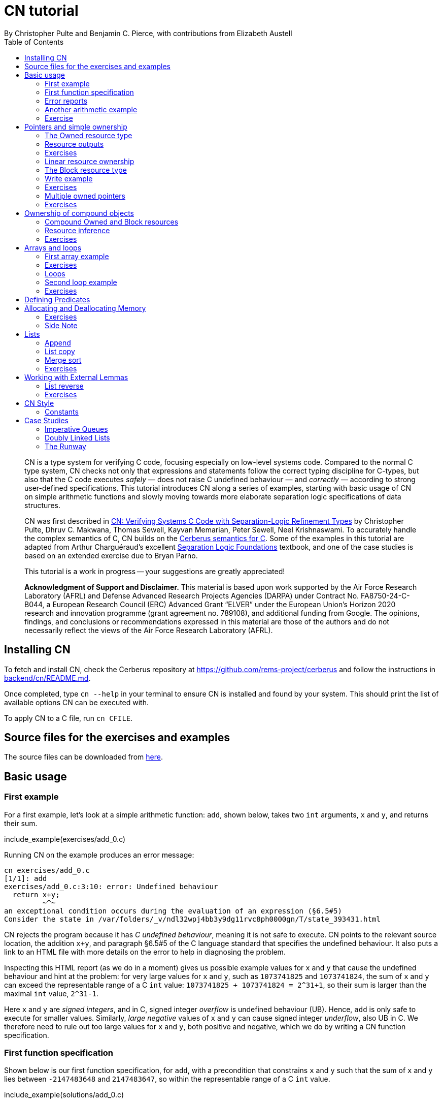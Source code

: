 = CN tutorial
:source-highlighter: pygments
:pygments-style: manni
:nofooter:
:prewrap!:
:sectanchors:
:toc: left
:stylesheet: style.css
By Christopher Pulte and Benjamin C. Pierce, with contributions from Elizabeth Austell

[abstract]
--
CN is a type system for verifying C code, focusing especially on low-level systems code. Compared to the normal C type system, CN checks not only that expressions and statements follow the correct typing discipline for C-types, but also that the C code executes _safely_ — does not raise C undefined behaviour — and _correctly_ — according to strong user-defined specifications. 
// 
This tutorial introduces CN along a series of examples, starting with basic usage of CN on simple arithmetic functions and slowly moving towards more elaborate separation logic specifications of data structures. 

CN was first described in https://dl.acm.org/doi/10.1145/3571194[CN: Verifying Systems C Code with Separation-Logic Refinement Types] by Christopher Pulte, Dhruv C. Makwana, Thomas Sewell, Kayvan Memarian, Peter Sewell, Neel Krishnaswami.
//
To accurately handle the complex semantics of C, CN builds on the https://github.com/rems-project/cerberus/[Cerberus semantics for C].
//
Some of the examples in this tutorial are adapted from Arthur Charguéraud’s excellent
https://softwarefoundations.cis.upenn.edu[Separation Logic
Foundations] textbook, and one of the case studies is based on an
extended exercise due to Bryan Parno.

This tutorial is a work in progress -- your suggestions are greatly appreciated!

**Acknowledgment of Support and Disclaimer.**
This material is based upon work supported by the Air Force Research Laboratory (AFRL) and Defense Advanced Research Projects Agencies (DARPA) under Contract No. FA8750-24-C-B044, a European Research Council (ERC) Advanced Grant “ELVER” under the European Union’s Horizon 2020 research and innovation programme (grant agreement no. 789108), and additional funding from Google.  The opinions, findings, and conclusions or recommendations expressed in this material are those of the authors and do not necessarily reflect the views of the Air Force Research Laboratory (AFRL).

--

== Installing CN

To fetch and install CN, check the Cerberus repository at https://github.com/rems-project/cerberus and follow the instructions in https://github.com/rems-project/cerberus/blob/master/backend/cn/README.md[backend/cn/README.md].

Once completed, type `+cn --help+` in your terminal to ensure CN is installed and found by your system. This should print the list of available options CN can be executed with.

To apply CN to a C file, run `+cn CFILE+`.

== Source files for the exercises and examples

The source files can be downloaded from link:exercises.zip[here].

== Basic usage

=== First example

For a first example, let’s look at a simple arithmetic function: `+add+`, shown below, takes two `+int+` arguments, `+x+` and `+y+`, and returns their sum.

// TODO: BCP: We should probably adopt the convention that all the files in
// the exercises directory have a comment at the top giving their name.
// (We could actually auto-generate those header comments when we process
// /src/examples into build/exercises, to avoid having to maintain them
// and possibly get them wrong...)
include_example(exercises/add_0.c)

Running CN on the example produces an error message:

....
cn exercises/add_0.c
[1/1]: add
exercises/add_0.c:3:10: error: Undefined behaviour
  return x+y;
         ~^~
an exceptional condition occurs during the evaluation of an expression (§6.5#5)
Consider the state in /var/folders/_v/ndl32wpj4bb3y9dg11rvc8ph0000gn/T/state_393431.html
....

CN rejects the program because it has _C undefined behaviour_, meaning it is not safe to execute. CN points to the relevant source location, the addition `+x+y+`, and paragraph §6.5#5 of the C language standard that specifies the undefined behaviour. It also puts a link to an HTML file with more details on the error to help in diagnosing the problem.

Inspecting this HTML report (as we do in a moment) gives us possible example values for `+x+` and `+y+` that cause the undefined behaviour and hint at the problem: for very large values for `+x+` and `+y+`, such as `+1073741825+` and `+1073741824+`, the sum of `+x+` and `+y+` can exceed the representable range of a C `+int+` value: `+1073741825 + 1073741824 = 2^31+1+`, so their sum is larger than the maximal `+int+` value, `+2^31-1+`.

Here `+x+` and `+y+` are _signed integers_, and in C, signed integer _overflow_ is undefined behaviour (UB). Hence, `+add+` is only safe to execute for smaller values. Similarly, _large negative_ values of `+x+` and `+y+` can cause signed integer _underflow_, also UB in C. We therefore need to rule out too large values for `+x+` and `+y+`, both positive and negative, which we do by writing a CN function specification.

=== First function specification

Shown below is our first function specification, for `+add+`, with a precondition that constrains `+x+` and `+y+` such that the sum of `+x+` and `+y+` lies between `+-2147483648+` and `+2147483647+`, so within the representable range of a C `+int+` value.

include_example(solutions/add_0.c)

In detail:

* Function specifications are given using special `+/*@ ... @*/+` comments, placed in-between the function argument list and the function body.
// TODO: BCP: We should mention the alternative concrete syntax, when it is decided and implemented.
// Add CN flag '--magic-comment-char-dollar' to switch CN comment syntax to '/*$ ... $*/'.

* The keyword `+requires+` starts the precondition, a list of one or more CN conditions separated by semicolons.

* In function specifications, the names of the function arguments, here `+x+` and `+y+`, refer to their _initial values_. (Function arguments are mutable in C.)

* `+let sum = (i64) x + (i64) y+` is a let-binding, which defines `+sum+` as the value `+(i64) x + (i64) y+` in the remainder of the function specification.

* Instead of C syntax, CN uses Rust-like syntax for integer types, such as `+u32+` for 32-bit unsigned integers and `+i64+` for signed 64-bit integers to make their sizes unambiguous. Here, `+x+` and `+y+`, of C-type `+int+`, have CN type `+i32+`.
// TODO: BCP: I understand this reasoning, but I wonder whether it introduces more confusion than it avoids -- it means there are two ways of writing everything, and people have to remember whether the particular thing they are writing right now is C or CN...

* To define `+sum+` we cast `+x+` and `+y+` to the larger `+i64+` type, using syntax `+(i64)+`, which is large enough to hold the sum of any two `+i32+` values.

* Finally, we require this sum to be in-between the minimal and maximal `+int+` value. Integer constants, such as `+-2147483648i64+`, must specifiy their CN type (`+i64+`).

Running CN on the annotated program passes without errors. This means with our specified precondition, `+add+` is safe to execute.

We may, however, wish to be more precise. So far the specification gives no information to callers of `+add+` about its output. To also specify the return values we add a postcondition, using the `+ensures+` keyword.

include_example(solutions/add_1.c)

Here we use the keyword `+return+`, only available in function postconditions, to refer to the return value, and equate it to `+sum+` as defined in the preconditions, cast back to `+i32+` type: `+add+` returns the sum of `+x+` and `+y+`.

Running CN confirms that this postcondition also holds.

One final refinement of this example.  CN defines constant functions `MINi32`, `MAXi64`, etc. so that specifications do not need to be littered with unreadable numeric constants.

include_example(solutions/add_2.c)

Two things to note:
   * These are constant _functions_, so they require a following `()`.
   * The type of `MINi32()` is `i32`, so if we want to use it as a 64-bit constant
     we need to add the explicit coercion `(i64)`.

=== Error reports

In the original example CN reported a type error due to C undefined behaviour. While that example was perhaps simple enough to guess the problem and solution, this can become quite challenging as program and specification complexity increases. Diagnosing type errors is therefore an important part of using CN. CN tries to help with that by producing detailed error information, in the form of an HTML error report.

Let’s return to the type error from earlier (`+add+` without precondition) and take a closer look at this report. The report comprises two sections.

// TODO: BCP: It looks different now!
.*CN error report*
image::images/0.error.png[*CN error report*]

*Path.* The first section, "`Path to error`", contains information about the control-flow path leading to the error.

When type checking a C function, CN checks each possible control-flow path through the program individually. If CN detects UB or a violation of user-defined specifications, CN reports the problematic control-flow path, as a nested structure of statements: paths are split into sections, which group together statements between high-level control-flow positions (e.g. function entry, the start of a loop, the invocation of a `+continue+`, `+break+`, or `+return+` statement, etc.); within each section, statements are listed by source code location; finally, per statement, CN lists the typechecked sub-expressions, and the memory accesses and function calls within these.

In our example, there is only one possible control-flow path: entering the function body (section "`function body`") and executing the block from lines 2 to 4, followed by the return statement at line 3. The entry for the latter contains the sequence of sub-expressions in the return statement, including reads of the variables `+x+` and `+y+`.

In C, local variables in a function, including its arguments, are mutable and their address can be taken and passed as a value. CN therefore represents local variables as memory allocations that are manipulated using memory reads and writes. Here, type checking the return statement includes checking memory reads for `+x+` and `+y+`, at their locations `+&ARG0+` and `+&ARG1+`. The path report lists these reads and their return values: the read at `+&ARG0+` returns `+x+` (that is, the value of `+x+` originally passed to `+add+`); the read at `+&ARG1+` returns `+y+`. Alongside this symbolic information, CN displays concrete values:

* `+1073741825i32 /* 0x40000001 */+` for x (the first value is the decimal representation, the second, in `+/*...*/+` comments, the hex equivalent) and

* `+1073741824i32 /* 0x40000000 */+` for `+y+`.

For now, ignore the pointer values `+{@0; 4}+` for `+x+` and `+{@0; 0}+` for `+y+`.

These concrete values are part of a _counterexample_: a concrete valuation of variables and pointers in the program that that leads to the error. (The exact values may vary on your machine, depending on the version of Z3 installed on your system.)

*Proof context.* The second section, below the error trace, lists the proof context CN has reached along this control-flow path.

"`Available resources`" lists the owned resources, as discussed in later sections.

"`Variables`" lists counterexample values for program variables and pointers. In addition to `+x+` and `+y+`, assigned the same values as above, this includes values for their memory locations `+&ARG0+` and `+&ARG1+`, function pointers in scope, and the `+__cn_alloc_history+`, all of which we ignore for now.

Finally, "`Constraints`" records all logical facts CN has learned along the path. This includes user-specified assumptions from preconditions or loop invariants, value ranges inferred from the C-types of variables, and facts learned during the type checking of the statements. Here (`+add+` without precondition) the only constraints are some contraints inferred from C-types in the code.

* For instance, `+good<signed int>(x)+` says that the initial value of `+x+` is a "`good`" `+signed int+` value (i.e. in range). Here `+signed int+` is the same type as `+int+`, CN just makes the sign explicit. For integer types `+T+`, `+good<T>+` requires the value to be in range of type `+T+`; for pointer types `+T+` it also requires the pointer to be aligned. For structs and arrays this extends in the obvious way to struct members or array cells.

* `+repr<T>+` requires representability (not alignment) at type `+T+`, so `+repr<signed int*>(&ARGO)+`, for instance, records that the pointer to `+x+` is representable at C-type `+signed int*+`;

* `+aligned(&ARGO, 4u64)+`, moreover, states that it is 4-byte aligned.

=== Another arithmetic example

Let’s apply what we know so far to another simple arithmetic example.

The function `+doubled+`, shown below, takes an int `+n+`, defines `+a+` as `+n+` incremented, `+b+` as `+n+` decremented, and returns the sum of the two.

// TODO: BCP: Is it important to number the slf examples?  If so, we should do it consistently, but IMO it is not.
include_example(exercises/slf1_basic_example_let.signed.c)

We would like to verify this is safe, and that `+doubled+` returns twice the value of `+n+`. Running CN on `+doubled+` leads to a type error: the increment of `+a+` has undefined behaviour.

As in the first example, we need to ensure that `+n+1+` does not overflow and `+n-1+` does not underflow. Similarly also `+a+b+` has to be representable at `+int+` type.

include_example(solutions/slf1_basic_example_let.signed.c)

We can specify these using a similar style of precondition as in the first example. We first define `+n_+` as `+n+` cast to type `+i64+` — i.e. a type large enough to hold `+n+1+`, `+n-1+` and `+a+b+` for any possible `+i32+` value for `+n+`. Then we specify that decrementing `+n_+` does not go below the minimal `+int+` value, that incrementing `+n_+` does not go above the maximal value, and that `+n+` doubled is also in range. These preconditions together guarantee safe execution.

To capture the functional behaviour, the postcondition specifies that `+return+` is twice the value of `+n+`.

=== Exercise

*Quadruple.* Specify the precondition needed to ensure safety of the C function `+quadruple+`, and a postcondition that describes its return value.

include_example(exercises/slf2_basic_quadruple.signed.c)

*Abs.* Give a specification to the C function `+abs+`, which computes the absolute value of a given `+int+` value. To describe the return value, use CN’s ternary "`+_ ? _ : _+`" operator. Given a boolean `+b+`, and expressions `+e1+` and `+e2+` of the same basetype, `+b ? e1 : e2+` returns `+e1+` if `+b+` holds and `+e2+` otherwise.

include_example(exercises/abs.c)

== Pointers and simple ownership

So far we’ve only considered example functions manipulating integer values. Verification becomes more interesting and challenging when _pointers_ are involved, because the safety of memory accesses via pointers has to be verified.

CN uses _separation logic resource types_ and the concept of _ownership_ to reason about memory accesses. A resource is the permission to access a region of memory. Unlike logical constraints, resource ownership is _unique_, meaning resources cannot be duplicated.

Let’s look at a simple example. The function `+read+` takes an `+int+` pointer `+p+` and returns the pointee value.

include_example(exercises/read.c)

Running CN on this example produces the following error:

....
cn exercises/read.c
[1/1]: read
exercises/read.c:3:10: error: Missing resource for reading
  return *p;
         ^~
Resource needed: Owned<signed int>(p)
Consider the state in /var/folders/_v/ndl32wpj4bb3y9dg11rvc8ph0000gn/T/state_403624.html
....

For the read `+*p+` to be safe, ownership of a resource is missing: a resource `+Owned<signed int>(p)+`.

=== The Owned resource type

Given a C-type `+T+` and pointer `+p+`, the resource `+Owned<T>(p)+` asserts ownership of a memory cell at location `+p+` of the size of C-type `+T+`. It is CN’s equivalent of a points-to assertion in separation logic (indexed by C-types `+T+`).

In this example we can ensure the safe execution of `+read+` by adding a precondition that requires ownership of `+Owned<int>(p)+`, as shown below. For now ignore the notation `+take ... = Owned<int>(p)+`. Since `+read+` maintains this ownership, we also add a corresponding postcondition, whereby `+read+` returns ownership of `+p+` after it is finished executing, in the form of another `+Owned<int>(p)+` resource.

include_example(solutions/read.c)

This specifications means that

* any function calling `+read+` has to be able to provide a resource `+Owned<int>(p)+` to pass into `+read+`, and

* the caller will receive back a resource `+Owned<int>(p)+` when `+read+` returns.

=== Resource outputs

However, a caller of `+read+` may also wish to know that `+read+` actually returns the correct value, the pointee of `+p+`, and also that it does not change memory at location `+p+`. To phrase both we need a way to refer to the pointee of `+p+`.

In CN resources have _outputs_. Each resource outputs the information that can be derived from ownership of the resource. What information is returned is specific to the type of resource. A resource `+Owned<T>(p)+` (for some C-type `+T+`) outputs the _pointee value_ of `+p+`, since that can be derived from the resource ownership: assume you have a pointer `+p+` and the associated ownership, then this uniquely determines the pointee value of `+p+`.

CN uses the `+take+`-notation seen in the example above to refer to the output of a resource, introducing a new name binding for the output. The precondition `+take v1 = Owned<int>(p)+` from the precondition does two things: (1) it assert ownership of resource `+Owned<int>(p)+`, and (2) it binds the name `+v1+` to the resource output, here the pointee value of `+p+` at the start of the function. Similarly, the postcondition introduces the name `+v2+` for the pointee value on function return.

That means we can use the resource outputs from the pre- and postcondition to strengthen the specification of `+read+` as planned. We add two new postconditions: we specify

. that `+read+` returns `+v1+` (the initial pointee value of `+p+`), and
. that the pointee values `+v1+` and `+v2+` before and after execution of `+read+` (respectively) are the same.

include_example(solutions/read2.c)

*Aside.* In standard separation logic the equivalent specification for `+read+` could have been phrased as follows (where `+return+` binds the return value in the postcondition):

....
∀p.
∀v1. { p ↦ v1 }
     read(p)
     { return. ∃v2. (p ↦ v2) /\ return = v1 /\ v1 = v2 }
....

CN’s `+take+` notation is just alternative syntax for quantification over the values of resources, but a useful one: the `+take+` notation syntactically restricts how these quantifiers can be used to ensure CN can always infer them.

=== Exercises

*Quadruple*. Specify the function `+quadruple_mem+`, that is similar to the earlier `+quadruple+` function, except that the input is passed as an `+int+` pointer. Write a specification that takes ownership of this pointer on entry and returns this ownership on exit, leaving the pointee value unchanged.

include_example(exercises/slf_quadruple_mem.c)

*Abs*. Give a specification to the function `+abs_mem+`, which computes the absolute value of a number passed as an `+int+` pointer.

include_example(exercises/abs_mem.c)

=== Linear resource ownership

In the specifications we have written so far, functions that receive resources as part of their precondition also return this ownership in their postcondition.

Let’s try the `+read+` example from earlier again, but with a postcondition that does not return the ownership:

include_example(exercises/read.broken.c)

CN rejects this program with the following message:

....
cn build/exercises/read.broken.c
[1/1]: read
build/exercises/read.broken.c:4:3: error: Left-over unused resource 'Owned<signed int>(p)(v1)'
  return *p;
  ^~~~~~~~~~
Consider the state in /var/folders/_v/ndl32wpj4bb3y9dg11rvc8ph0000gn/T/state_17eb4a.html
....

CN has typechecked the function, verified that it is safe to execute under the precondition (given ownership `+Owned<int>(p)+`), and that the function (vacuously) satisfies its postcondition. But, following the check of the postcondition it finds that not all resources have been "`used up`".

Given the above specification, `+read+` leaks memory: it takes ownership, does not return it, but also does not deallocate the owned memory or otherwise dispose of it. In CN this is a type error.

CN’s resource types are _linear_ (as opposed to affine). This means not only that resources cannot be duplicated, but also that resources cannot simply be dropped or "`forgotten`". Every resource passed into a function has to either be used up by it, by returning it or passing it to another function that consumes it, or destroyed, by deallocating the owned area of memory (as we shall see later).

CN’s motivation for linear tracking of resources is its focus on low-level systems software. CN checks C programs, in which, unlike higher-level garbage-collected languages, memory is managed manually, and memory leaks are typically very undesirable.

As a consequence, function specifications have to do precise "`book-keeping`" of their resource footprint, and, in particular, return any unused resources back to the caller.

=== The Block resource type

Aside from the `+Owned+` resource seen so far, CN has another built-in resource type: `+Block+`. Given a C-type `+T+` and pointer `+p+`, `+Block<T>(p)+` asserts the same ownership as `+Owned<T>(p)+` — so ownership of a memory cell at `+p+` the size of type `+T+` — but in contrast to `+Owned+`, `+Block+` memory is not necessarily initialised.

CN uses this distinction to prevent reads from uninitialised memory:

* A read at C-type `+T+` and pointer `+p+` requires a resource `+Owned<T>(p)+`, i.e., ownership of _initialised_ memory at the right C-type. The load returns the `+Owned+` resource unchanged.

* A write at C-type `+T+` and pointer `+p+` needs only a `+Block<T>(p)+` (so, unlike reads, writes to uninitialised memory are fine). The write consumes ownership of the `+Block+` resource (it destroys it) and returns a new resource `+Owned<T>(p)+` with the value written as the output. This means the resource returned from a write records the fact that this memory cell is now initialised and can be read from.

Since `+Owned+` carries the same ownership as `+Block+`, just with the additional information that the `+Owned+` memory is initalised, a resource `+Owned<T>(p)+` is "`at least as good`" as `+Block<T>(p)+` — an `+Owned<T>(p)+` resource can be used whenever `+Block<T>(p)+` is needed. For instance CN’s type checking of a write to `+p+` requires a `+Block<T>(p)+`, but if an `+Owned<T>(p)+` resource is what is available, this can be used just the same. This allows an already-initialised memory cell to be over-written again.

Unlike `+Owned+`, whose output is the pointee value, `+Block+` has no meaningful output: its output is `+void+`/`+unit+`.

=== Write example

Let’s explore resources and their outputs in another example. The C function `+incr+` takes an `+int+` pointer `+p+` and increments the pointee value.

include_example(solutions/slf0_basic_incr.signed.c)

In the precondition we assert ownership of resource `+Owned<int>(p)+`, binding its output/pointee value to `+v1+`, and use `+v1+` to specify that `+p+` must point to a sufficiently small value at the start of the function not to overflow when incremented. The postcondition asserts ownership of `+p+` with output `+v2+`, as before, and uses this to express that the value `+p+` points to is incremented by `+incr+`: `+v2 == v1+1i32+`.

If we incorrectly tweaked this specification and used `+Block<int>(p)+` instead of `+Owned<int>(p)+` in the precondition, as below, then CN would reject the program.

include_example(exercises/slf0_basic_incr.signed.broken.c)

CN reports:

....
build/solutions/slf0_basic_incr.signed.broken.c:6:11: error: Missing resource for reading
  int n = *p;
          ^~
Resource needed: Owned<signed int>(p)
Consider the state in /var/folders/_v/ndl32wpj4bb3y9dg11rvc8ph0000gn/T/state_5da0f3.html
....

The `+Owned<int>(p)+` resource required for reading is missing, since, as per precondition, only `+Block<int>(p)+` is available. Checking the linked HTML file confirms this. Here the section "`Available resources`" lists all resource ownership at the point of the failure:

* `+Block<signed int>(p)(u)+`, so ownership of uninitialised memory at location `+p+`; the output is a `+void+`/`+unit+` value `+u+` (specified in the second pair of parentheses)

* `+Owned<signed int*>(&ARG0)(p)+`, the ownership of (initialised) memory at location `+&ARG0+`, so the memory location where the first function argument is stored; its output is the pointer `+p+` (not to be confused with the pointee of `+p+`); and finally

* `+__CN_Alloc(&ARG0)(void)+` is a resource that records allocation information for location `+&ARG0+`; this is related to CN’s memory-object semantics, which we ignore for the moment.

=== Exercises

*Zero.* Write a specification for the function `+zero+`, which takes a pointer to _uninitialised_ memory and initialises it to `+0+`.

include_example(exercises/zero.c)

*In-place double.* Give a specification for the function `+inplace_double+`, which takes an `+int+` pointer `+p+` and doubles the pointee value: specify the precondition needed to guarantee safe execution and a postcondition that captures the function’s behaviour.

include_example(exercises/slf3_basic_inplace_double.c)

=== Multiple owned pointers

When functions manipulate multiple pointers, we can assert their ownership just like before. However (as in standard separation logic) pointer ownership is unique, so simultaneous ownership of `+Owned+` or `+Block+` resources for two pointers requires these pointers to be disjoint.

The following example shows the use of two `+Owned+` resources for accessing two different pointers: function `+add+` reads two `+int+` values in memory, at locations `+p+` and `+q+`, and returns their sum.

include_example(exercises/add_read.c)

This time we use C’s `+unsigned int+` type. In C, over- and underflow of unsigned integers is not undefined behaviour, so we do not need any special preconditions to rule this out. Instead, when an arithmetic operation at unsigned type goes outside the representable range, the value "`wraps around`".

The CN variables `+m+` and `+n+` (resp. `+m2+` and `+n2+`) for the pointee values of `+p+` and `+q+` before (resp. after) the execution of `+add+` have CN basetype `+u32+`, so unsigned 32-bit integers, matching the C `+unsigned int+` type. Like C’s unsigned integer arithmetic, CN unsigned int values wrap around when exceeding the value range of the type.

Hence, the postcondition `+return == m+n+` holds also when the sum of `+m+` and `+n+` is greater than the maximal `+unsigned int+` value.

In the following we will sometimes use unsigned integer types to focus on specifying memory ownership, rather than the conditions necessary to show absence of C arithmetic undefined behaviour.

=== Exercises

*Swap.* Specify the function `+swap+`, which takes two owned `+unsigned int+` pointers and swaps their values.

include_example(exercises/swap.c)

*Transfer.* Write a specification for the function `+transfer+`, shown below.

include_example(exercises/slf8_basic_transfer.c)

== Ownership of compound objects

So far all examples have worked with just integers and pointers, but larger programs typically also manipulate compound values, often represented using C struct types. Specifying functions manipulating structs works in much the same way as with basic types.

For instance, the following example uses a `+struct+` `+point+` to represent a point in two-dimensional space. The function `+transpose+` swaps a point’s `+x+` and `+y+` coordinates.

include_example(exercises/transpose.c)

Here the precondition asserts ownership for `+p+`, at type `+struct point+`; the output `+s+` is a value of CN type `+struct point+`, i.e. a record with members `+i32+` `+x+` and `+i32+` `+y+`. The postcondition similarly asserts ownership of `+p+`, with output `+s2+`, and asserts the coordinates have been swapped, by referring to the members of `+s+` and `+s2+` individually.

=== Compound Owned and Block resources

While one might like to think of a struct as a single (compound) object that is manipulated as a whole, C permits more flexible struct manipulation: given a struct pointer, programmers can construct pointers to _individual struct members_ and pass these as values, even to other functions.

CN therefore cannot treat resources for compound C types, such as structs, as primitive, indivisible units. Instead, `+Owned<T>+` and `+Block<T>+` are defined inductively in the structure of the C-type `+T+`.

For struct types `+T+`, the `+Owned<T>+` resource is defined as the collection of `+Owned+` resources for its members (as well as `+Block+` resources for any padding bytes in-between). The resource `+Block<T>+`, similarly, is made up of `+Block+` resources for all members (and padding bytes).

To handle code that manipulates pointers into parts of a struct object, CN can automatically decompose a struct resource into the member resources, and recompose it, as needed. The following example illustrates this.

Recall the function `+zero+` from our earlier exercise. It takes an `+int+` pointer to uninitialised memory, with `+Block<int>+` ownership, and initialises the value to zero, returning an `+Owned<int>+` resource with output `+0+`.

Now consider the function `+init_point+`, shown below, which takes a pointer `+p+` to a `+struct point+` and zero-initialises its members by calling `+zero+` twice, once with a pointer to struct member `+x+`, and once with a pointer to `+y+`.

include_example(exercises/init_point.c)

As stated in its precondition, `+init_point+` receives ownership `+Block<struct point>(p)+`. The `+zero+` function, however, works on `+int+` pointers and requires `+Block<int>+` ownership.

CN can prove the calls to `+zero+` with `+&p->x+` and `+&p->y+` are safe because it decomposes the `+Block<struct point>(p)+` into two `+Block<int>+`, one for member `+x+`, one for member `+y+`. Later, the reverse happens: following the two calls to `+zero+`, as per `+zero+`’s precondition, `+init_point+` has ownership of two adjacent `+Owned<int>+` resources – ownership for the two struct member pointers, with the member now initialised. Since the postcondition of `+init_point+` requires ownership `+Owned<struct point>(p)+`, CN combines these back into a compound resource. The resulting `+Owned<point struct>+` resource has for an output the struct value `+s2+` that is composed of the zeroed member values for `+x+` and `+y+`.

=== Resource inference

To handle the required resource inference, CN "`eagerly`" decomposes all `+struct+` resources into resources for the struct members, and "`lazily`" re-composes them as needed.

We can see this if, for instance, we experimentally change the `+transpose+` example from above to force a type error. Let’s insert an `+/*@ assert(false) @*/+` CN assertion in the middle of the `+transpose+` function (more on CN assertions later), so we can inspect CN’s proof context shown in the error report.

include_example(exercises/transpose.broken.c)

The precondition of `+transpose+` asserts ownership of an `+Owned<struct point>(p)+` resource. The error report now instead lists under "`Available resources`" two resources:

* `+Owned<signed int>(member_shift<point>(p, x))+` with output `+s.x+` and

* `+Owned<signed int>(member_shift<point>(p, y))+` with output `+s.y+`

Here `+member_shift<s>(p,m)+` is the CN expression that constructs, from a `+struct s+` pointer `+p+`, the "`shifted`" pointer for its member `+m+`.

When the function returns the two member resources are recombined "`on demand`" to satisfy the postcondition `+Owned<struct point>(p)+`.

=== Exercises

*Init point.* Insert CN `+assert(false)+` statements in different statement positions of `+init_point+` and check how the available resources evolve.

*Transpose (again).* Recreate the transpose function from before, now using the swap function verified earlier (for `+struct upoint+`, with unsigned member values).

include_example(exercises/transpose2.c)

////
TODO: BCP: Some more things to think about including...
      - Something about CN's version of the frame rule (see
        bcp_framerule.c, though the example is arguably a bit
        unnatural).
      - Examples from Basic.v with allocation - there are lots of
        interesting ones!
CP: Agreed. For now continuing with arrays, but will return to this later.
////

== Arrays and loops

Another common datatype in C is arrays. Reasoning about memory ownership for arrays is more difficult than for the datatypes we have seen so far: C allows the programmer to access arrays using _computed pointers_, and the size of an array does not need to be known as a constant at compile time.

To support reasoning about code manipulating arrays and computed pointers, CN has _iterated resources_. For instance, to specify ownership of an `+int+` array with 10 cells starting at pointer `+p+`, CN uses the iterated resource

[source,c]
----
each (i32 i; 0i32 <= i && i < 10i32)
     { Owned<int>(array_shift<int>(p,i)) }
----

In detail, this can be read as follows:

* for each integer `+i+` of CN type `+i32+`, …

* if `+i+` is between `+0+` and `+10+`, …

* assert ownership of a resource `+Owned<int>+` …

* for cell `+i+` of the array with base-address `+p+`.

Here `+array_shift<int>(p,i)+` computes a pointer into the array at pointer `+p+`, appropriately offset for index `+i+`.

In general, iterated resource specifications take the form

[source,c]
----
each (BT Q; GUARD) { RESOURCE }
----

comprising three parts:

* `+BT Q+`, for some CN type `+BT+` and name `+Q+`, introduces the quantifier `+Q+` of basetype `+BT+`, which is bound in `+GUARD+` and `+RESOURCE+`;

* `+GUARD+` is a boolean-typed expression delimiting the instances of `+Q+` for which ownership is asserted; and

* `+RESOURCE+` is any non-iterated CN resource.

=== First array example

Let’s see how this applies to a first example of an array-manipulating function. Function `+read+` takes three arguments: the base pointer `+p+` of an `+int+` array, the length `+n+` of the array, and an index `+i+` into the array; `+read+` then returns the value of the `+i+`-th array cell.

include_example(exercises/array_load.broken.c)

The CN precondition requires

- ownership of the array on entry — one `+Owned<int>+` resource for each array index between `+0+` and `+n+` — and
- that `+i+` lies within the range of owned indices.

On exit the array ownership is returned again.

This specification, in principle, should ensure that the access `+p[i]+` is safe. However, running CN on the example produces an error: CN is unable to find the required ownership for reading `+p[i]+`.

....
cn build/solutions/array_load.broken.c
[1/1]: read
build/solutions/array_load.broken.c:5:10: error: Missing resource for reading
  return p[i];
         ^~~~
Resource needed: Owned<signed int>(array_shift<signed int>(p, (u64)i))
....

The reason is that when searching for a required resource, such as the `+Owned+` resource for `+p[i]+` here, CN’s resource inference does not consider iterated resources. Quantifiers, as used by iterated resources, can make verification undecidable, so, in order to maintain predictable type checking, CN delegates this aspect of the reasoning to the user.

To make the `+Owned+` resource required for accessing `+p[i]+` available to CN’s resource inference we have to "`extract`" ownership for index `+i+` out of the iterated resource.

include_example(exercises/array_load.c)

Here the CN comment `+/*@ extract Owned<int>, i; @*/+` is a CN "`ghost statement`"/proof hint that instructs CN to instantiate any available iterated `+Owned<int>+` resource for index `+i+`. In our example this operation splits the iterated resource into two:

[source,c]
----
each(i32 j; 0i32 <= j && j < n) { Owned<int>(array_shift<int>(p,j)) }
----

is split into

1. the instantiation of the iterated resource at `+i+`
+
[source,c]
----
Owned<int>(array_shift<int>(p,i))
----
2. the remainder of the iterated resource, the ownership for all indices except `+i+`
+
[source,c]
----
each(i32 j; 0i32 <= j && j < n && j != i)
    { Owned<int>(array_shift<int>(p,j)) }
----

After this extraction step, CN can use the (former) extracted resource to justify the access `+p[i]+`.

Following an `+extract+` statement, CN moreover remembers the extracted index and can automatically "`reverse`" the extraction when needed: after type checking the access `+p[i]+` CN must ensure the function’s postcondition holds, which needs the full array ownership again (including the extracted index `+i+`); remembering the index `+i+`, CN then automatically merges resources (1) and (2) again to obtain the required full array ownership, and completes the verification of the function.

So far the specification only guarantees safe execution but does not specify the behaviour of `+read+`. To address this, let’s return to the iterated resources in the function specification. When we specify `+take a1 = each ...+` here, what is `+a1+`? In CN, the output of an iterated resource is a _map_ from indices to resource outputs. In this example, where index `+j+` has CN type `+i32+` and the iterated resource is `+Owned<int>+`, the output `+a1+` is a map from `+i32+` indices to `+i32+` values — CN type `+map<i32,i32>+`. (If the type of `+j+` was `+i64+` and the resource `+Owned<char>+`, `+a1+` would have type `+map<i64,u8>+`.)

We can use this to refine our specification with information about the functional behaviour of `+read+`.

include_example(exercises/array_load2.c)

We specify that `+read+` does not change the array — the outputs `+a1+` and `+a2+`, taken before and after running the function, are the same — and that the value returned is `+a1[i]+`, `+a1+` at index `+i+`.

=== Exercises


*Array read two.* Specify and verify the following function, `+array_read_two+`, which takes the base pointer `+p+` of an `+unsigned int+` array, the array length `+n+`, and two indices `+i+` and `+j+`. Assuming `+i+` and `+j+` are different, it returns the sum of the values at these two indices.

include_example(exercises/add_two_array.c)

////
TODO: BCP: In this one I got quite tangled up in different kinds of integers, then got tangled up in (I think) putting the extract declarations in the wrong place.  (I didn't save the not-working version, I'm afraid.)
////

*Swap array.* Specify and verify `+swap_array+`, which swaps the values of two cells of an `+int+` array. Assume again that `+i+` and `+j+` are different, and describe the effect of `+swap_array+` on the array value using the CN map update expression `+a[i:v]+`, which denotes the same map as `+a+`, except with index `+i+` updated to `+v+`.

include_example(exercises/swap_array.c)

////
TODO: BCP: I wrote this, which seemed natural but did not work -- I still don't fully understand why.  I think this section will need some more examples / exercises to be fully digestible, or perhaps this is just yet another symptom of my imperfecdt understanding of how the numeric stuff works.

    void swap_array (int *p, int n, int i, int j)
    /*@ requires take a1 = each(i32 k; 0i32 <= k && k < n) { Owned<unsigned int>(array_shift<unsigned int>(p,k)) };
                 0i32 <= i && i < n;
                 0i32 <= j && j < n;
                 j != i;
                 take xi = Owned<unsigned int>(array_shift(p,i));
                 take xj = Owned<unsigned int>(array_shift(p,j))
        ensures take a2 = each(i32 k; 0i32 <= k && k < n) { Owned<unsigned int>(array_shift<unsigned int>(p,k)) };
                a1[i:xj][j:xi] == a2
    @*/
    {
      extract Owned<unsigned int>, i;
      extract Owned<unsigned int>, j;
      int tmp = p[i];
      p[i] = p[j];
      p[j] = tmp;
    }
////

=== Loops

The array examples covered so far manipulate one or two individual cells of an array. Another typical pattern in code working over arrays is to *loop*, uniformly accessing all cells of an array, or sub-ranges of it.

In order to verify code with loops, CN requires the user to supply loop invariants -- CN specifications of all owned resources and the constraints required to verify each iteration of the loop.


Let's take a look at a simple first example. The following function, `+init_array+`, takes the base pointer `+p+` of a `+char+` array and the array length `+n+` and writes `+0+` to each array cell.
include_example(exercises/init_array.c)

If, for the moment, we focus just on proving safe execution of `+init_array+`, ignoring its functional behaviour, a specification might look as above: on entry `+init_array+` takes ownership of an iterated `+Owned<char>+` resource -- one `+Owned+` resource for each index `+i+` of type `+u32+` (so necessarily greater or equal to `+0+`) up to `+n+`; on exit `+init_array+` returns the ownership.

To verify this, we have to supply a loop invariant that specifies all resource ownership and the necessary constraints that hold before and after each iteration of the loop. Loop invariants are specified using the keyword `inv`, followed by CN specifications using the same syntax as in function pre- and postconditions. The variables in scope for loop invariants are all in-scope C variables, as well as CN variables introduced in the function precondition. *In loop invariants, the name of a C variable refers to its current value* (more on this shortly).

include_example(solutions/init_array.c)
////
TODO: BCP: Concrete syntax: Why not write something like "unchanged {p,n}" or "unchanged: p,n"?
////

The main condition here is unsurprising: we specify ownership of an iterated resource for an array just like in the the pre- and postcondition.

The second thing we need to do, however, is less straightforward. Recall that, as discussed at the start of the tutorial, function arguments in C are mutable, and so CN permits this as well.While in this example it is obvious that `+p+` and `+n+` do not change, CN currently requires the loop invariant to explicitly state this, using special notation `+{p} unchanged+` (and similarly for `+n+`).

**Note.** If we forget to specify `+unchanged+`, this can lead to confusing errors. In this example, for instance, CN would verify the loop against the loop invariant, but would be unable to prove a function postcondition seemingly directly implied by the loop invariant (lacking the information that the postcondition's `+p+` and `+n+` are the same as the loop invariant's). Future CN versions may handle loop invariants differently and treat variables as immutable by default.
////
TODO: BCP: This seems like a good idea!
////

The final piece needed in the verification is an `+extract+` statement, as used in the previous examples: to separate the individual `+Owned<char>+` resource for index `+j+` out of the iterated `+Owned+` resource and make it available to the resource inference, we specify `+extract Owned<char>, j;+`.


With the `+extract+` statements in place, CN accepts the function.

=== Second loop example

However, on closer look, the specification of `+init_array+` is overly strong: it requires an iterated `+Owned+` resource for the array on entry. If, as the name suggests, the purpose of `+init_array+` is to initialise the array, then a precondition asserting only an iterated `+Block+` resource for the array should also be sufficient. The modified specification is then as follows.

include_example(exercises/init_array2.c)

This specification *should* hold: assuming ownership of an uninitialised array on entry, each iteration of the loop initialises one cell of the array, moving it from `+Block+` to `+Owned+` "`state`", so that on function return the full array is initialised. (Recall that stores only require `+Block+` ownership of the written memory location, so ownership of not-necessarily-initialised memory.)

To verify this modified example we again need a loop invariant. This time, the loop invariant is more involved, however: since each iteration of the loop initialises one more array cell, the loop invariant has to do precise book-keeping of the initialisation status of the array.

To do so, we partition the array ownership into two parts: for each index of the array the loop has already visited, we have an `+Owned+` resource, for all other array indices we have the (unchanged) `+Block+` ownership.

include_example(solutions/init_array2.c)

Let's go through this line-by-line:

- We assert ownership of an iterated `+Owned+` resource, one for each index `+i+` strictly smaller than loop variable `+j+`.

- All remaining indices `+i+`, between `+j+` and `+n+` are still uninitialised, so part of the iterated `+Block+` resource.

- As in the previous example, we assert `+p+` and `+n+` are unchanged.

- Finally, unlike in the previous example, this loop invariant involves `+j+`. We therefore also need to know that `+j+` does not exceed the array length `+n+`. Otherwise CN would not be able to prove that, on completing the last loop iteration, `+j=n+` holds. This, in turn, is needed to show that when the function returns, ownership of the iterated `+Owned+` resource --- as specified in the loop invariant --- is fully consumed by the function's post-condition and there is no left-over unused resource.

As before, we also have to instruct CN to `+extract+` ownership of individual array cells out of the iterated resources:

- to allow CN to extract the individual `+Block+` to be written we use `+extract Block<char>, j;+`;

- the store returns a matching `+Owned<char>+` resource for index `+j+`;

- finally, we put `+extract Owned<char>, j;+` to allow CN to "`attach`" this resource to the iterated `+Owned+` resource. CN issues a warning, because nothing is, in fact, extracted: we are using `+extract+` only for the "`reverse`" direction.


=== Exercises

**Init array reverse.** Verify the function `+init_array_rev+`, which has the same specification as `+init_array2+`, but initializes the array in decreasing index order (from right to left).

include_example(exercises/init_array_rev.c)



////
___________________________________________________________________________
___________________________________________________________________________
___________________________________________________________________________
___________________________________________________________________________
___________________________________________________________________________

TODO: BCP: I'll put my new stuff below here...
////

== Defining Predicates

// We should show how to define predicates earlier --
//     - e.g., with numeric ranges!!

////
TODO: BCP: The text becomes a bit sketchy from here on!  But hopefully there's
still enough structure here to make sense of the examples...
////

Suppose we want to write a function that takes *two* pointers to
integers and increments the contents of both of them.

First, let's deal with the "normal" case where the two arguments do
not alias...

include_example(exercises/slf_incr2_noalias.c)

But what if they do alias?  The clunky solution is to write a whole
different version of incr2 with a different embedded specification...

include_example(exercises/slf_incr2_alias.c)

This is horrible.  Much better is to define a predicate to use
in the pre- and postconditions that captures both cases together:

include_example(exercises/slf_incr2.c)

== Allocating and Deallocating Memory

At the moment, CN does not understand the `+malloc+` and `+free+`
functions.  They are a bit tricky because they rely on a bit of
polymorphism and a typecast between `+char*+` -- the result type of
`+malloc+` and argument type of `+free+` -- and the actual type of the
object being allocated or deallocated.

However, for any given type, we can define a type-specific function
that allocates heap storage with exactly that type.  The
implementation of this function cannot be checked by CN, but we can
give just the spec, together with a promise to link against an
external C library providing the implementation:

include_example(exercises/malloc.h)

(Alternatively we can include an implementation written in arbitrary C
inside a CN file by marking it with the keyword `+trusted+` at the top
of its CN specification.)

Similarly:
include_example(exercises/free.h)

Now we can write code that allocates and frees memory:
include_example(exercises/slf17_get_and_free.c)

We can also define a "safer", ML-style version of `+malloc+` that
handles both allocation and initialization:

include_example(exercises/ref.h)

////
TODO: BCP: This example is a bit broken: the file `+slf0_basic_incr.c+` does not appear at all in the tutorial, though a slightly different version (with signed numbers) does...
////

include_example(exercises/slf16_basic_succ_using_incr.c)

=== Exercises

// TODO: BCP: There should be a non-ref-using version of this earlier, for comparison.

Prove a specification for the following program that reveals *only*
that it returns a pointer to a number that is greater than the number
pointed to by its argument.

include_example(exercises/slf_ref_greater.c)

=== Side Note

Here is another syntax for external / unknown
functions, together with an example of a loose specification:

////
TODO: BCP: This is a bit random -- it's not clear people need to know about this alternate syntax, and it's awkwardly mixed with a semi-interesting example that's not relevant to this section.
////

include_example(exercises/slf18_two_dice.c)

== Lists

Now it's time to look at some more interesting heap structures.

To begin with, here is a C definition for linked list cells, together
with allocation and deallocation functions:

include_example(exercises/list_c_types.h)

To write specifications for C functions that manipulate lists, we need
to define a CN "predicate" that describes *mathematical* list
structures, as one would do in ML, Haskell, or Coq.  (We call them
"sequences" here to avoid overloading the word "list".)

Intuitively, the `+SLList+` predicate walks over a pointer structure
in the C heap and extracts an `+Owned+` version of the mathematical
list that it represents.

include_example(exercises/list_cn_types.h)

We can also write specification-level "functions" by ordinary
functional programming (in slightly strange, unholy-union-of-C-and-ML
syntax):

include_example(exercises/list_hdtl.h)

We use the `+SLList+` predicate to specify functions returning the
empty list and the cons of a number and a list.

include_example(exercises/list_constructors.h)

Finally, we can collect all this stuff into a single header file and
add the usual C `+#ifndef+` gorp to avoid complaints from the compiler
if it happens to get included twice from the same source file later.

include_example(exercises/list.h)

////
TODO: BCP: The 'return != NULL' should not be needed, but to remove it
we need to change the callers of all the allocation functions to check
for NULL and exit (which requires adding a spec for exit).
////

=== Append

With this basic infrastructure in place, we can start specifying and
verifying list-manipulating functions.  First, `+append+`.

Here is its specification (in a separate file, because we'll want to
use it multiple times below.)

include_example(exercises/list_append.h)

Here is a simple destructive `+append+` function.  Note the two uses
of the `+unfold+` annotation in the body, which are needed to help the
CN typechecker.

// TODO: BCP: Can someone add a more technical explanation of why they are needed and exactly what they do?

include_example(exercises/append.c)

=== List copy

Here is an allocating list copy function with a pleasantly light
annotation burden.

include_example(exercises/list_copy.c)

=== Merge sort

// TODO: BCP: This could use a gentler explanation (probably in pieces)

Finally, here is a slightly tricky in-place version of merge sort that
avoids allocating any new list cells in the splitting step by taking
alternate cells from the original list and linking them together into
two new lists of roughly equal lengths.

include_example(exercises/mergesort.c)

=== Exercises

*Allocating append*.  Fill in the CN annotations on
`+IntList_append2+`.  (You will need some in the body as well as at
the top.)

include_example(exercises/append2.c)

Note that it would not make sense to do the usual
functional-programming trick of copying xs but sharing ys.  (Why?)

*Length*.  Add annotations as appropriate:

include_example(exercises/list_length.c)

*List deallocation*.  Fill in the body of the following procedure and
add annotations as appropriate:

include_example(exercises/list_free.c)

*Length with an accumulator*.  Add annotations as appropriate:
// TODO: BCP: Removing / forgetting the unfold in this one gives a truly
// bizarre error message saying that the constraint "n == (n + length(L1))"
// is unsatisfiable...

include_example(exercises/slf_length_acc.c)

== Working with External Lemmas

**TODO**: This section should also show what the proof of the lemmas
looks like on the Coq side!

// TODO: BCP: This needs to be filled in urgently!!

=== List reverse

The specification of list reversal in CN relies on the familiar
recursive list reverse function, with a recursive helper.

include_example(exercises/list_snoc.h)
include_example(exercises/list_rev.h)

To reason about the C implementation of list reverse, we need to help
the SMT solver by enriching its knowledge base with a couple of facts
about lists.  The proofs of these facts require induction, so in CN we
simply state them as lemmas and defer the proofs to Coq.

include_example(exercises/list_rev_lemmas.h)

Having stated these lemmas, we can now complete the specification and
proof of `+IntList_rev+`.  Note the two places where `+apply+` is used
to tell the SMT solver where to pay attention to the lemmas.

////
TODO: BCP: Why can't it always pay attention to them?  (I guess
"performance", but at least it would be nice to be able to declare a
general scope where a given set of lemmas might be needed, rather than
specifying exactly where to use them.)
////

include_example(exercises/list_rev.c)

For comparison, here is another way to write the program, using a
while loop instead of recursion, with its specification and proof.

// TODO: BCP: Why 0 instead of NULL??  (Is 0 better?)

include_example(exercises/list_rev_alt.c)

=== Exercises

**Sized stacks:** Fill in annotations where requested:

include_example(exercises/slf_sized_stack.c)

// ======================================================================

////
== More on CN Annotations

*TODO*:
  * Introduce all the different sorts of CN annotations (e.g.,
    `+split_case+`) individually with small examples and exercises.
////

// ======================================================================

== CN Style

This section gathers some advice on stylistic conventions and best
practices in CN.

=== Constants

The syntax of the C language does not actually include constants.
Instead, the convention is to use the macro preprocessor to replace
symbolic names by their definitions before the C compiler ever sees
them.

This raises a slight awkwardness in CN, because CN specifications and
annotations are written in C comments, so they are not transformed by
the preprocessor.  However, we can approximate the effect of constant
_values_ by defining constant _functions_.  We've been working with
some of these already, e.g., `MINi32()`, but it is also possible to
define our own constant functions.  Here is the officially approved
idiom:

include_example(exercises/const_example.c)

Here's how it works:

* We first define a C macro `CONST` in the usual way.

* The next two lines "import" this constant into CN by defining a CN
  function `CONST()` whose body is the C function `c_CONST()`.  The
  body of `c_CONST` returns the value of the macro `CONST`.  Notice
  that the declaration of `CONST()` has no body.

* The annotation `+/*@ cn_function CONST; @*/+` links
  the two functions, `CONST()` and `cn_CONST()`.

Of course, we could achieve the same effect by defining the CN
function `CONST()` directly...

include_example(exercises/const_example_lessgood.c)

...but this version repeats the number `1` in two places -- a
potential source of nasty bugs!


// ======================================================================

== Case Studies

To close out the tutorial, let's look at some larger examples.

=== Imperative Queues

A queue is a linked list with O(1) operations for adding things to one
end (the "back") and removing them from the other (the "front").  Here
are the C type definitions:

include_example(exercises/queue_c_types.h)

A queue consists of a pair of pointers, one pointing to the front
element, which is the first in a linked list of `+int_queueCell+`s,
the other pointing directly to the last cell in this list.  If the
queue is empty, both pointers are NULL.

Abstractly, a queue just represents a list, so we can reuse the `+List+`
type from the list examples earlier in the tutorial.

include_example(exercises/queue_cn_types_1.h)
////
TODO: BCP: If we're going to call this IntQueuePtr (Dhruv's suggestion), then
we have to rename other things above for consistency...
////

Given a pointer to an `+int_queue+` struct, this predicate grabs
ownership of the struct, asserts that the `+front+` and `+back+` pointers
must either both be NULL or both be non-NULL, and then hands off to an
auxiliary predicate `+IntQueueFB+`.  (Conceptually, `+IntQueueFB+` is
part of `+IntQueuePTR+`, but CN currently allows conditional
expressions only at the beginning of predicate definitions, not after
a `+take+`.)

`+IntQueueFB+` is where the interesting part starts:

include_example(exercises/queue_cn_types_2.h)

First, we case on whether the `+front+` of the queue is NULL.  If so,
then the queue is empty and we return the empty sequence.

If the queue is not empty, we need to walk down the linked list of
elements and gather up all their values into a sequence.  But we must
treat the last element of the queue specially, for two reasons.
First, because the `+push+` operation is going to follow the `+back+`
pointer directly to the last list cell without traversing all the
others, we need to `+take+` that element now rather than waiting to
get to it at the end of the recursion starting from the `+front+`.
Second, and relatedly, there will be two pointers to this final list
cell -- one from the `+back+` field and one from the `+next+` field of
the second to last cell (or the `+front+` pointer, if there is only
one cell in the list), so we need to be careful not to `+take+` this
cell twice.

Accordingly, we begin by `+take+`ing the tail cell and passing it
separately to the `+IntQueueAux+` predicate, which has the job of
walking down the cells from the front and gathering all the rest of
them into a sequence.  We take the result from `+IntQueueAux+` and
`+snoc+` on the very last element.

The `+assert (is_null(B.next))+` here gives the CN verifier a crucial
piece of information about an invariant of the representation: The
`+back+` pointer always points to the very last cell in the list, so
its `+next+` field will always be NULL.

// TODO: BCP: How to help people guess that this is needed??

Finally, the `+IntQueueAux+` predicate recurses down the list of
cells.

include_example(exercises/queue_cn_types_3.h)

Its first argument (`+f+`) starts out at `+front+` and progresses
through the list on recursive calls; its `+b+` argument is always a
pointer to the very last cell.

When `+f+` and `+b+` are equal, we have reached the last cell and
there is nothing to do.  (We don't even have to build a singleton
list: that's going to happen one level up, in `+IntQueueFB+`.)

Otherwise, we `+take+` the fields of the `+f+`, make a recurive
call to `+IntQueueAux+` to process the rest of the cells, and cons the
`+first+` field of this cell onto the resulting sequence before
returning it.  (Again, we need to help the CN verifier by explicitly
informing it of the invariant that we know, that `+C.next+` cannot be
null if `+f+` and `+b+` are different.)

Now we need a bit of boilerplate: just as with linked lists, we need
to be able to allocate and deallocate queues and queue cells.  There
are no interesting novelties here.

include_example(exercises/queue_allocation.h)

// ======================================================================

*Exercise*: The function for creating an empty queue just needs to set
both of its fields to NULL.  See if you can fill in its specification.

include_example(exercises/queue_empty.c)

// ======================================================================

The push and pop operations are more involved.  Let's look at `+push+`
first.

Here's the unannotated C code -- make sure you understand it.

include_example(exercises/queue_push_orig.broken.c)

*Exercise*: Before reading on, see if you can write down a reasonable
top-level specification for this operation.

(One thing you might find odd about this code is that there's a
`+return+` statement at the end of each branch of the conditional,
rather than a single `+return+` at the bottom.  The reason for this is
that, when CN analyzes a function body containing a conditional, it
effectively _copies_ all the code after the conditional into each of
the branches.  Then, if verification encounters an error related to
this code -- e.g., "you didn't establish the `+ensures+` conditions at
the point of returning -- the error message will be confusing because
it will not be clear which branch of the conditional it is associated
with.)

Now, here is the annotated version of the `+push+` operation.

include_example(exercises/queue_push.c)

The case where the queue starts out empty (`+q->back == 0+`) is easy.
CN can work it out all by itself.

The case where the starting queue is nonempty is more interesting.
The `+push+` operation messes with the end of the sequence of queue
elements, so we should expect that validating `+push+` is going to
require some reasoning about this sequence.  Here, in fact, is the
lemma we need.

include_example(exercises/queue_push_lemma.h)

This says, in effect, that we have two choices for how to read out the
values in some chain of queue cells of length at least 2, starting
with the cell `+front+` and terminating when we get to the next cell
_following_ some given cell `+p+` -- call it `+c+`.  We can either
gather up all the cells from `+front+` to `+c+`, or we can gather up
just the cells from `+front+` to `+p+` and then `+snoc+` on the single
value from `+c+`.

When we apply this lemma, `+p+` will be the old `+back+` cell and
`+c+` will be the new one. But to prove it (by induction, of course),
we need to state it more generally, allowing `+p+` to be any internal
cell in the list starting at `+front+` and `+c+` its successor.

The reason we need this lemma is that, to add a new cell at the end of
the queue, we need to reassign ownership of the old `+back+` cell.
In the precondition of `+push+`, we took ownership of this cell
separately from the rest; in the postcondition, it needs to be treated
as part of the rest (so that the new `+back+` cell can now be treated
specially).

One interesting technicality is worth noting: After the assignment
`+q->back = c+` we can no longer prove `+IntQueueFB(q->front,
oldback)+`, but we don't care, since we want to prove
`+IntQueueFB(q->front, q->back)+`. However, crucially,
`+IntQueueAux(q->front, oldback)+` is still true.

// ======================================================================

Now let's look at the `+pop+` operation.  Here is the un-annotated
version:

include_example(exercises/queue_pop_orig.broken.c)

*Exercise*: Again, before reading on, see if you can write down a
plausible top-level specification.  (For extra credit, see how far you
can get with verifying it!)

Here is the fully annotated `+pop+` code:

include_example(exercises/queue_pop.c)

There are three annotations to explain.  Let's consider them in order.

First, the `+split_case+` on `+is_null(q->front)+` is needed to tell
CN which of the branches of the `+if+` at the beginning of the
`+IntQueueFB+` predicate it can "unpack".  (`+IntQueuePtr+` can be
unpacked immediately because it is unconditional, but `+IntQueueFB+`
cannot.)
// TODO: BCP: the word "unpack" is mysterious here.

The guard/condition for `+IntQueueFB+` is `+is_null(front)+`, which is
why we need to do a `+split_case+` on this value. On one branch of the
`+split_case+`, we have a contradiction: the fact that `+before ==
Nil{}+` (from `+IntQueueFB+`) conflicts with `+before != Nil+`
from the precondition, so that case is immediate.  On the other
branch, CN now knows that the queue is non-empty as required and type
checking proceeds.

When `+h == q->back+`, we are in the case where the queue contains
just a single element, so we just need to NULL out its `+front+` and
`+back+` fields and deallocate the dead cell.  The `+unfold+`
annotation is needed because the `+snoc+` function is recursive, so CN
doesn't do the unfolding automatically.

Finally, when the queue contains two or more elements, we need to
deallocate the front cell, return its `+first+` field, and redirect
the `+front+` field of the queue structure to point to the next cell.
To push the verification through, we need a simple lemma about the
`+snoc+` function:

include_example(exercises/queue_pop_lemma.h)

The crucial part of this lemma is the last three lines, which express
a simple, general fact about `+snoc+`:
if we form a sequence by calling `+snoc+` to add a final element
`+B.first+` to a sequence with head element `+x+` and tail `+Q+`, then the
head of the resulting sequence is still `+x+`, and its tail is `+snoc
(Q, B.first)+`.

The `+requires+` clause and the first three lines of the `+ensures+`
clause simply set things up so that we can name the various values we
are talking about.  Since these values come from structures in the
heap, we need to take ownership of them.  And since lemmas in CN are
effectively just trusted functions that can also take in ghost values,
we need to take ownership in both the `+requires+` and `+ensures+`
clauses.  (Taking them just in the `+requires+` clause would imply
that they are consumed and deallocated when the lemma is applied --
not what we want!)
// TODO: BCP: The thing about ghost values is mysterious.
// How to say it better?

(The only reason we can't currently prove this lemma in CN is that we
don't have `+take+`s in CN statements, because this is just a simple
unfolding.)
// TODO: BCP: Ugh.

*Exercise*:
Investigate what happens when you make each of the following changes
to the queue definitions.  What error does CN report?  Where are the
telltale clues in the error report that suggest what the problem was?

* Remove `+assert (is_null(B.next));+` from `+InqQueueFB+`.
* Remove `+assert (is_null(B.next));+` from `+InqQueueAux+`.
* Remove one or both of occurrences of `+freeIntQueueCell(f)+` in
  `+IntQueue_pop+`.
* Remove, in turn, each of the CN annotations in the bodies of
  `+IntQueue_pop+` and `+IntQueue_push+`.

*Exercise*: The conditional in the `+pop+` function tests whether or
not `+f == b+` to find out whether we have reached the last element of
the queue.  Another way to get the same information would be to test
whether `+f->next == 0+`.  Can you verify this version?

Note: I (BCP) have not worked out the details, so am not sure how hard
this is (or if it is even not possible, though I'd be surprised).
Please let me know if you get it working!

*Exercise*: Looking at the code for the `+pop+` operation,
it might seem reasonable to move the identical assignments to `+x+` in both
branches to above the `+if+`.  This doesn't "just work" because the
ownership reasoning is different.  In the first case, ownership of
`+h+` comes from `+IntQueueFB+` (because `+h == q->back+`). In the
second case, it comes from `+IntQueueAux+` (because `+h !=
q->back+`).

Can you generalize the `+snoc_facts+` lemma to handle both cases?  You
can get past the dereference with a `+split_case+` but formulating the
lemma before the `+return+` will be a bit more complicated.

Note: Again, this has not been shown to be possible, but Dhruv
believes it should be!

=== Doubly Linked Lists

A doubly linked list is a linked list where each node has a pointer
to both the next node and the previous node. This allows for O(1)
operations for adding or removing nodes anywhere in the list. Here is
the C type definition:

include_example(exercises/Dbl_Linked_List/c_types.h)

The idea behind the representation of this list is that we don't keep 
track of the front or back, but rather we take any node in the list 
and have a sequence to the left and to the right of that node. The `left` 
and `right` are from the point of view of the node itself, so `left` 
is kept in reverse order. Additionally, similarly to in the 
`Imperative Queues` example, we can reuse the `+List+` type.

include_example(exercises/Dbl_Linked_List/cn_types.h)

The predicate for this datatype is a bit complicated. The idea is that 
we first want to own the node that is passed in. Then, we want to 
follow all of the `prev` pointers to own everything backwards from the 
node. We want to do the same for the `next` pointers to own everything 
forwards from the node. This is how we construct our `left` and `right`
fields.

include_example(exercises/Dbl_Linked_List/predicates.h)

Note that `Dll_at` takes ownership of the node passed in, and then
calls `Own_Backwards` and `Own_Forwards` which recursively take 
ownership of the rest of the list and add their values to the `left` 
and `right` sequences, respectively.

Additionally, you will notice that `Own_Forwards` and `Own_Backwards` 
include `ptr_eq` assertions for the `prev` and `next` pointers. This 
is to ensure that the nodes in the list are correctly 
doubly linked. For example, the line 
`assert (ptr_eq(n.prev, prev_pointer));` in `Own_Forwards` ensures 
that the current node correctly points backward to the previous node in the 
list. The line `assert(ptr_eq(prev_node.next, p));` ensures that the 
previous node correctly points forward to the current node. The same can be 
said for these assertions in `Own_Backwards`.

All three of these predicates stop once they reach a null pointer. In 
this way, we can ensure that the only null pointers in the list are at 
the beginning and end of the list.

Before we move on to the functions that manipulate the doubly linked 
list, we need to define a few "getter" functions that will allow us 
to access the fields of our `Dll` datatype. This will make our 
specifications much easier to write.

include_example(exercises/Dbl_Linked_List/getters.h)

We also must include some boilerplate code for allocation and 
deallocation.

include_example(exercises/Dbl_Linked_List/malloc_free.h)

And we compile all of these files into a single header file.

include_example(exercises/Dbl_Linked_List/headers.h)

Lastly, an important note about this representation of a doubly linked list is that there is no higher level representation of the list (such as the `int_queue` structure in the `Imperative Queues` section). This makes it difficult to reason about adding and removing things from a list that may be empty at some times. If we have an empty list, we do not want any identifier of this list to disappear altogether. To work around this problem, we represent an empty list as a null pointer and require that every function that manipulates the list must return a pointer to somewhere in the list. This way, we can always have a pointer to the list, even if it is empty.

// ======================================================================

Now we can move on to an initialization function. Since an empty list is represented as a null pointer, we will look at initializing
a singleton list (or in other words, a list with only one item).

include_example(exercises/Dbl_Linked_List/singleton.c)

// ======================================================================

The `add` and `remove` functions are where it gets a little tricker.
Let's start with `add`. Here is the unannotated version:

include_example(exercises/Dbl_Linked_List/add_orig.broken.c)

*Exercise*: Before reading on, see if you can figure out what specifications are needed.

Now, here is the annotated version of the `add` operation:

include_example(exercises/Dbl_Linked_List/add.c)

First, let's look at the pre and post conditions. The `requires` 
clause is straightforward. We need to own the list centered around 
the node that `n` points to. `Before` is a `Dll`
that is either empty, or it has a List to the left,
the current node that `n` points to, and a List to the right.
This corresponds to the state of the list when it is passed in.

In the ensures clause, we again establish ownership of the list, but this time it is centered around the added node. This means that `After` is a `Dll` structure similar to `Before`, except that the node `curr` is 
now the created node. The old `curr` is pushed into the
left part of the new list. The ternary operator in the `ensures` clause is saying that if the list was empty
coming in, it now is a singleton list. Otherwise, the left left part of the list now has the data from the old `curr` node, the new `curr` node is the added node,
and the right part of the list is the same as before.

Now, let's look at the annotations in the function body.
CN can figure out the empty list case for itself, but it needs some help with the non-empty list case. The
`split_case` on `is_null((\*n).prev)` tells CN to unpack the `Own_Backwards` predicate. Without this annotation,
CN cannot reason that we didn't lose the left half of the list before we return, and will claim we are missing a resource for returning. The `split_case` on `is_null(n->next->next)` is similar, but for unpacking the `Own_Forwards` predicate. Note that we 
have to go one more node forward to make sure that everything past `n->next` is still owned at the end of the function.


Now let's look at the `remove` operation. Traditionally, a `remove` operation for a list returns the integer that was removed. However we also want all of our functions to return a pointer to the list. Because of this, we define a `+struct+` that includes an `int` and a `node`. 

include_example(exercises/Dbl_Linked_List/node_and_int.h)

Now we can look at the code for the `remove` operation. Here is the un-annotated version:

include_example(exercises/Dbl_Linked_List/remove_orig.broken.c)

*Exercise*: Before reading on, see if you can figure out what specifications are needed.

Now, here is the fully annotated version of the `remove` operation:

include_example(exercises/Dbl_Linked_List/remove.c)

First, let's look at the pre and post conditions. The `requires` clause says that we cannot remove a node from an empty list, so the pointer passed in must not be null. Then we take ownership of the list, and we
assign the node of that list to the identifier `del`
to make our spec more readable. So `Before` refers to the `Dll` when the function is called, and `del` refers to the node that will be deleted.

Then in the `ensures` clause, we must take ownership
of the `node_and_int` struct as well as the `Dll` that
the node is part of. Here, `After` refers to the `Dll`
when the function returns. We ensure that the int that is returned is the value of the deleted node, as intended. Then we have a complicated nested ternary conditional that ensures that `After` is the same as `Before` except for the deleted node. Let's break down this conditional:

- The first guard asks if both `del.prev` and `del.next` are null. In this case, we are removing the only node in the list, so the resulting list will be empty. The `else` branch of this conditional contains it's own conditional.

- For the following conditional, the guard checks if 'del.prev' is NOT null. Note that in the code, this means that the returned node is `del.next`, regardless of whether or not `del.prev` is null. If this is the case, `After` is now centered around `del.next`, and the left part of the list is the same as before. Since `del.next` was previously the head of the right side, the right side loses its head in `After`. This is where we get `After == Dll{left: Left(Before), curr: Node(After), right: tl(Right(Before))}`. 

- The final `else` branch is the case where `del.next` is null, but `del.prev` is not null. In this case, the returned node is `del.prev`. This branch follows the same logic as the one before it, except now we are taking the head of the left side rather than the right side. Now the right side is unchanged, and the left side is just the tail, as seen shown in
`After == Dll{left: tl(Left(Before)), curr: Node(After), right: Right(Before)};`

Now, let's look at the annotations in the function body. These are similar to in the `add` function. Both of these `split_case` annotations are needed to unpack the `Own_Forwards` and `Own_Backwards` predicates. Without these annotations, CN will not be able to reason that we didn't lose the left or right half of the list before we return, and will claim we are missing a resource for returning.

// ======================================================================

*Exercise*: There are many other functions that one might want to implement for a doubly linked list. For example, one might want to implement a function that appends one list to another, or a function that reverses a list. Try implementing these functions and writing their specifications.

=== The Runway

Suppose we have been tasked with writing a program that simulates a runway at an airport. This airport is very small, so it only has one runway that is used for both takeoffs and landings. We want to verify that the runway is always safe by implementing the following specifications into CN:

1. The runway has two modes: departure mode and arrival mode. The two modes can never be active at the same time, and neither mode is active at the beginning of the day.

2. There is always a waitlist of planes that need to land at the airport and planes that need to leave the airport at a given moment. These can be modeled with counters `W_A` for the number of planes waiting to arrive, and `W_D` for the number of planes waiting to depart. 

3. At any time, a plane is either waiting to arrive, waiting to depart, or on the runway. Once a plane has started arriving or departing, the corresponding counter (`W_A` or `W_D`) is decremented. There is no need to keep track of planes once they have arrived or departed. Additionally,  once a plane is waiting to arrive or depart, it continues waiting until it has arrived or departed.


4. Let’s say it takes 5 minutes for a plane to arrive or depart. During these 5 minutes, no other plane may use the runway. We can keep track of how long a plane has been on the runway with the `Runway_Counter`. If the `Runway_Counter` is at 0, then there is currently no plane using the runway, and it is clear for another plane to begin arriving or departing. Once the `Runway_Counter` reaches 5, we can reset it at the next clock tick. One clock tick represents 1 minute.

5.  If there is at least one plane waiting to depart and no cars waiting to arrive, then the runway is set to departure mode (and vice versa for arrivals).

6.  If both modes of the runway are inactive and planes become ready to depart and arrive simultaneously, the runway will activate arrival mode first. If the runway is in arrival mode and there are planes waiting to depart, no more than 3 planes may arrive from that time point. When either no more planes are waiting to arrive or 3 planes have arrived, the runway switches to departure mode. If the runway is on arrival mode and no planes are waiting to depart, then the runway may stay in arrival mode until a plane is ready to depart, from which time the 3-plane limit is imposed (and vice versa for departures). Put simply, if any planes are waiting for a mode that is inactive, that mode will become active no more than 15 minutes later (5 minutes for each of 3 planes).

To encode all this in CN, we first need a way to describe the state of the runway at a given time. We can use a *struct* that includes the following fields:

- `ModeA` and `ModeD` to represent the arrival and departure modes, respectively. We can define constants for `ACTIVE` and `INACTIVE`, as described in the `Constants` section above.
- `W_A` and `W_D` to represent the number of planes waiting to arrive and depart, respectively.
- `Runway_Time` to represent the time (in minutes) that a plane has spent on the runway while arriving or departing.
- `Plane_Counter` to represent the number of planes that have arrived or departed while planes are waiting for the other mode. This will help us keep track of the 3-plane limit as described in *(6)*.


include_example(exercises/runway/state.h)

Next, we need to specify what makes a state valid. We must define a rigorous specification in order to ensure that the runway is always safe and working as intended. Try thinking about what this might look like before looking at the code below.

include_example(exercises/runway/valid_state.h)

Let's walk through the specifications in `valid_state`:

- The first two lines ensure that both modes in our model behave as intended: they can only be active or inactive. Any other value for these fields would be invalid.

- The third line says that either arrival mode or departure mode must be inactive. This specification ensures that the runway is never in both modes at the same time.

- The fourth line says that the number of planes waiting to arrive or depart must be non-negative. This makes sense: we can't have a negative number of planes!

- The fifth line ensures that the runway time is between 0 and 5. This addresses how a plane takes 5 minutes on the runway as described in *(4)*.

- The sixth line ensures that the plane counter is between 0 and 3. This is important for the 3-plane limit as described in *(6)*.

- The seventh line refers to the state at the beginning of the day. If both modes are inactive, then the day has just begun, and thus no planes have departed yet. This is why the plane counter must be 0.

- The eighth line says that if there is a plane on the runway, then one of the modes must be active. This is because a plane can only be on the runway if it is either arriving or departing.

- The final two lines ensure that we are incrementing `Plane_Counter` only if there are planes waiting for the other mode, as described in *(6)*.

Now that we have the tools to reason about the state of the runway formally, let's start writing some functions.

First, let's look at an initialization function and functions to update `Plane_Counter`. Step through these yourself and make sure you understand the reasoning behind each specification.

include_example(exercises/runway/funcs1.h)

*Exercise*: Now try adding your own specifications to the following functions. Make sure that you specify a valid state as a pre and post condition for every function. If you get stuck, the solution is in the solutions folder.

include_example(exercises/runway/funcs2.c)

*Exercise*: For extra practice, try coming up with different specifications or variations for this exercise and implementing them yourself!

// ======================================================================

////
Further topics:
  - doubly linked lists
  - Trees:
        - deep copy
        - sum
        - maybe the accumulating sum
  - cn_function
  - pack
  - bitwise functions (operators are not present in the logical language)
  - "ownership" in Rust vs. CN
  - tips amnd tricks --
    cf. https://dafny.org/dafny/DafnyRef/DafnyRef.html#sec-verification
  - more data structures to try out
    https://www.geeksforgeeks.org/data-structures/#most-popular-data-structures
  - Maybe add some explanation of -- or at least a pointer to --
    Dhruv's Iris-in-C examples:
       queue_pop_lemma_stages.c
       queue_push_induction.c
       queue_pop_unified.c

Further exercises:
  - Some exercises that get THEM to write predicates, datatype
    declarations, etc.

Misc things to do:
  - replace 0 with NULL in specs

  - naming issues
        - rename == to ptr_eq everywhere in specs
        - rename list to List in filenames.  or go more radical and rename List to cnlist
        - consider renaming SLList to just List (and sllist to just list,
          etc.) everywhere (since we are only dealing with one kind of list
          in the tutorial, the extra pedantry is not getting us much; and
          this simplification would avoid trying to fix conventions that all
          CN code should use everywhere...)
       - related: the name Cons is awkward for several reasons:
           - long / verbose (nothing to do about that, I guess)
           - Seq is capitalized, but it means List
           - most important part is buried in the middle
           - What are the established C conventions here??

  - some of the examples use int while the exercises that follow use
    unsigned int.  This is a needless source of potential confusion.

  - everyplace we do storage allocation, we should really allow the
    malloc call to return NULL if it wants to; the caller should
    explicitly check that it didn't get back NULL.  This requires
    defining an "exit" function" with trivial pre- and postconditions
    (true / false).

  - In queue.c, when I tried /*@ unfold IntQueueAux (F.front, F.back,
    B.first); @*/ I was confused by "the specification function
    `IntQueueAux' is not declared".  I guess this is, again, the
    distinction between functions and predicates...?

  - In debugging the queue example, The fact that some of the
    constraints in the error report are forced while others are random
    values filled in by the SMT solver is pretty problematic...

______________________
For later:

Alternative formatting tools to consider at some point (not now!):
  probably the best fit:
    https://myst-parser.readthedocs.io/en/latest/
  another very standard one to consider:
    alternative: https://www.sphinx-doc.org/en/master/index.html

Misc notes:
  - Nb: take V = Owned<t>(p) === p |-t-> V
////
